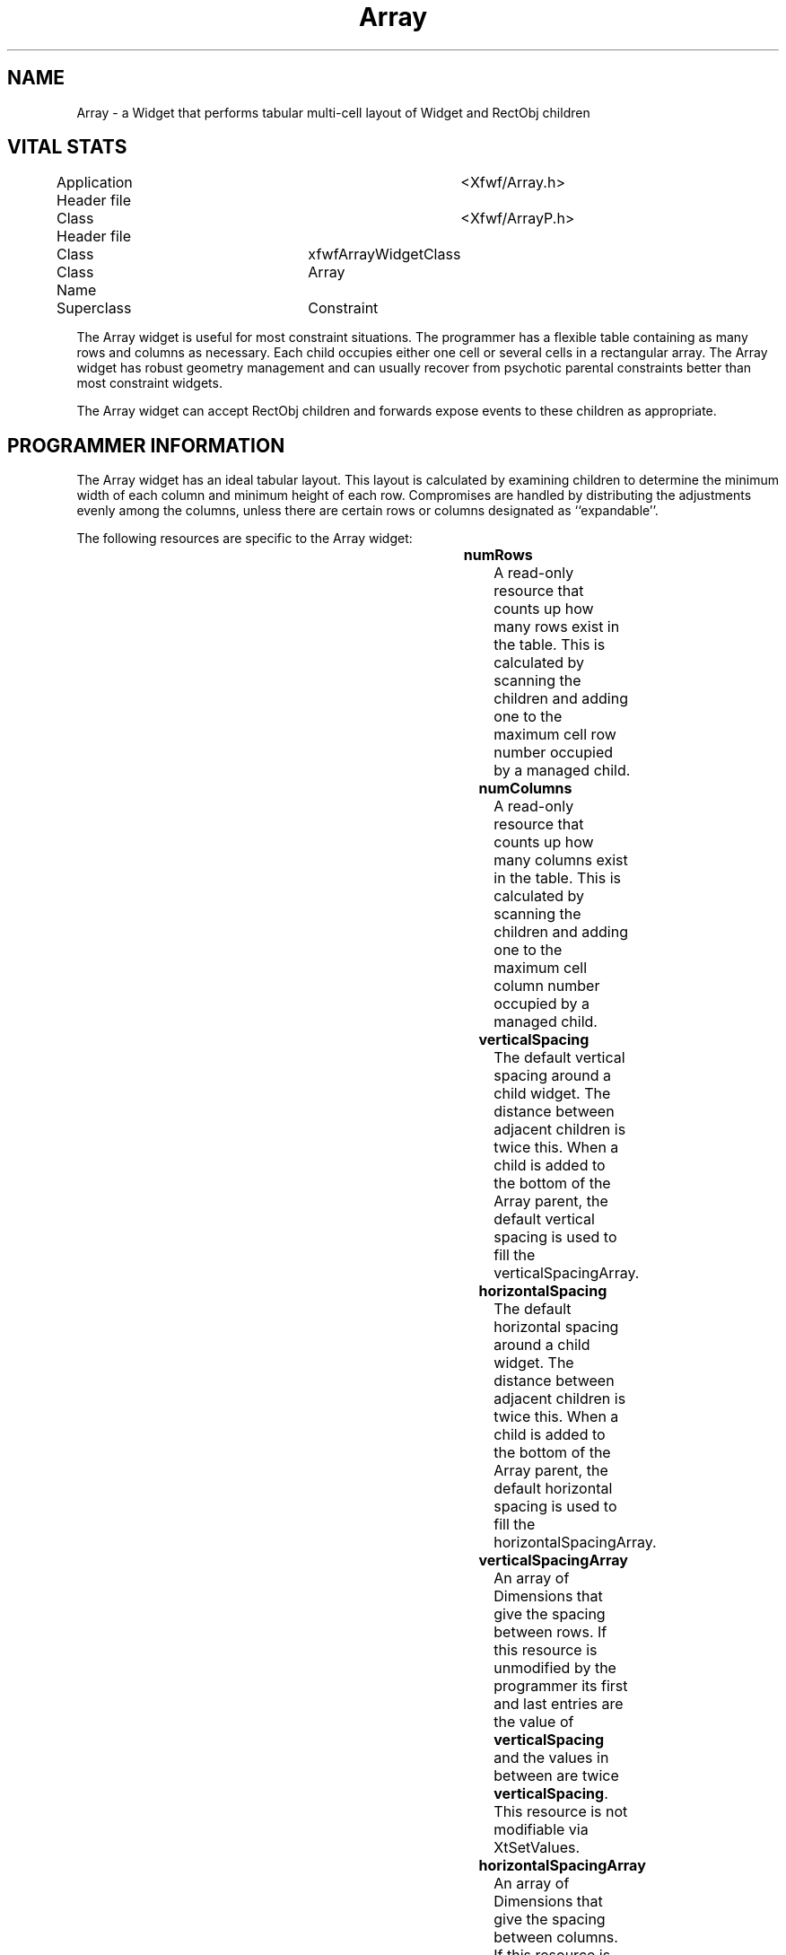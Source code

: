 ./"" Array.3  1.0  Jan 10, 1994
./""  Copyright 1993,94 Robert Forsman
./""  Gnu Library General Public License version 2.0
./""
./""
.TH Array 3 "10 January 1994" "Version 3.x" "Free Widget Foundation"
.SH NAME
Array - a Widget that performs tabular multi-cell layout of Widget and
RectObj children

.SH VITAL STATS
.nf
.TA 3.0i
Application Header file		<Xfwf/Array.h>
Class Header file			<Xfwf/ArrayP.h>
Class				xfwfArrayWidgetClass
Class Name			Array
Superclass			Constraint
.fi

  The Array widget is useful for most constraint situations.  The
programmer has a flexible table containing as many rows and columns as
necessary.  Each child occupies either one cell or several cells in a
rectangular array.  The Array widget has robust geometry management
and can usually recover from psychotic parental constraints better
than most constraint widgets.

  The Array widget can accept RectObj children and forwards expose
events to these children as appropriate.

.SH PROGRAMMER INFORMATION

  The Array widget has an ideal tabular layout.  This layout is
calculated by examining children to determine the minimum width of
each column and minimum height of each row.  Compromises are handled
by distributing the adjustments evenly among the columns, unless there
are certain rows or columns designated as ``expandable''.

  The following resources are specific to the Array widget:

.TS H
lw(1i) lw(1i) lw(1i) lw(1i).
_
.sp .6
.TB
Name	Class	Type	Default Value
.sp .6
_
numRows	NumRows	int	0
numColumns	NumColumns	int	0
verticalSpacing	VerticalSpacing	Dimension	0
horizontalSpacing	HorizontalSpacing	Dimension	0
verticalSpacingArray	VerticalSpacingArray	DimensionList	{}
horizontalSpacingArray	HorizontalSpacingArray	DimensionList	{}
sameWidth	SameWidth	Boolean	False
sameHeight	SameHeight	Boolean	False
drawShadows	DrawShadows	Boolean	False
topShadowPen	TopShadowPen	XfwfPenPtr	XtDefaultTopShadowPen
bottomShadowPen	BottomShadowPen	XfwfPenPtr	XtDefaultBottomShadowPen
.sp .6
_
.TE

.IP \fBnumRows\fP
A read-only resource that counts up how many rows exist in the table.
This is calculated by scanning the children and adding one to the
maximum cell row number occupied by a managed child.
.IP \fBnumColumns\fP
A read-only resource that counts up how many columns exist in the table.
This is calculated by scanning the children and adding one to the
maximum cell column number occupied by a managed child.
.IP \fBverticalSpacing\fP
The default vertical spacing around a child widget.  The distance
between adjacent children is twice this.  When a child is added to the
bottom of the Array parent, the default vertical spacing is used to
fill the verticalSpacingArray.
.IP \fBhorizontalSpacing\fP
The default horizontal spacing around a child widget.  The distance
between adjacent children is twice this.  When a child is added to the
bottom of the Array parent, the default horizontal spacing is used to
fill the horizontalSpacingArray.
.IP \fBverticalSpacingArray\fP
An array of Dimensions that give the spacing between rows.  If this
resource is unmodified by the programmer its first and last entries
are the value of \fBverticalSpacing\fP and the values in between are
twice \fBverticalSpacing\fP.  This resource is not modifiable via
XtSetValues.
.IP \fBhorizontalSpacingArray\fP
An array of Dimensions that give the spacing between columns.  If this
resource is unmodified by the programmer its first and last entries
are the value of \fBhorizontalSpacing\fP and the values in between are
twice \fBhorizontalSpacing\fP.  This resource is not modifiable via
XtSetValues.
.IP \fBsameWidth\fP
Enabling this boolean resource forces all the cells to be the same width.
.IP \fBsameHeight\fP
Enabling this boolean resource forces all the cells to be the same height.
.IP \fBdrawShadows\fP
Enabling this boolean resource turns on the drawing of 3-d shadows
around the cells.  These shadows are drawn before any RectObj
children's redisplay methods are called, so children drawing on the
parent's window could overwrite the borders.
.IP \fBtopShadowPen\fP
This is an XfwfPenPtr used to draw the top shadow.
.IP \fBbottomShadowPen\fP
This is an XfwfPenPtr used to draw the bottom shadow.

The following constraint resources are used by the Array widget to
place its children

.TS H
lw(1i) lw(1i) lw(1i) lw(1i).
_
.sp .6
.TB
Name	Class	Type	Default Value
.sp .6
_
row	Row	int	0
column	Column	int	0
rowSpan	RowSpan	int	1
columnSpan	ColumnSpan	int	1
verticalJustify	VerticalJustify	XfwfVerticalJustify	XfwfVJcenter
horizontalJustify	HorizontalJustify	XfwfHorizontalJustify	XfwfHJcenter
.sp .6
_
.TE

.IP \fBrow\fP
Specifies the starting row of the child's cell span
.IP \fBcolumn\fP
Specifies the starting column of the child's cell span
.IP \fBrowSpan\fP
Specifies how many rows the child will span.  A value of
\fBXfwfArrayHorizon\fP will cause the child to span all the rows
beneath it in the Array widget.  A value of \fBXfwfArrayInfinity\fP
will have a similar effect, but the child will stretch beyond the
tabular array.
.IP \fBcolumnSpan
Specifies how many columns the child will span.  A value of
\fBXfwfArrayHorizon\fP will cause the child to span all the columns to
the left of it in the Array widget.  A value of
\fBXfwfArrayInfinity\fP will have a similar effect, but the child will
stretch beyond the tabular array.

The difference between \fBXfwfArrayHorizon\fP and
\fBXfwfArrayInfinity\fP deserves a little more explanation.  Horizon
means that the child takes up as many columns/rows as there are.
Infinity means it stretches beyond this.

If the Array widget is larger than the ideal size and there are no
infinite-span children, all cells will expand to fill up the space.

If there is an infinite-span child, it will expand to fill the extra
space, but the tabular array will \fBnot\fP.  The child will extend
beyond the end of the table and the cells will maintain their ideal
widths or heights.

.SH TYPEDEFS

  The following types are defined in the public header file for the
programmer's use.

.nf
.TA 0.5i
typedef	Dimension	*DimensionList;

typedef enum _XfwfVerticalJustify {
	XfwfVJtop,
	XfwfVJbottom,
	XfwfVJcenter,
	XfwfVJfill,
} XfwfVerticalJustify;

typedef enum _XfwfHorizontalJustify {
	XfwfHJleft,
	XfwfHJright,
	XfwfHJcenter,
	XfwfHJfill,
} XfwfHorizontalJustify;
.fi

.SH FUNCTIONS

  The following functions are defined for the programmer's convenience:

.nf
Widget XfwfArray_AppendWidgetToRow (
	_Xconst char*	/* name */,
	WidgetClass	/* wclass */,
	Widget	/* parent */,
	ArgList	/* args */,
	Cardinal	/* nargs */);

Widget XfwfArray_VanlAppendWidgetToRow (
	_Xconst char*	/* name */,
	WidgetClass	/* wclass */,
	Widget	/* parent */,
	XtVarArgsList	/* args */);

Widget XfwfArray_VaAppendWidgetToRow (
	_Xconst char*	/* name */,
	WidgetClass	/* wclass */,
	Widget	/* parent */,
	...);
.fi

  These functions all append a widget to the table beyond the last
column of a row.  If, for example, there were two widgets in the
array, one in column 2 spanning 2 columns, but not in the row of the
new child, and one in column 0 spanning to the \fBHorizon\fP or
\fBInfinity\fP in the same row as the new child then the last column
in the row would be column 3 (because the horizon-extent sibling
extends to column 3).  The widget would be added in column 4, and the
sibling with \fBHorizon\fP or \fBInfinite\fP extent would now extend
to column 4.


.nf
Widget XfwfArray_AppendWidgetToColumn (
	_Xconst char*	/* name */,
	WidgetClass	/* wclass */,
	Widget	/* parent */,
	ArgList	/* args */,
	Cardinal	/* nargs */);

Widget XfwfArray_VanlAppendWidgetToColumn (
	_Xconst char*	/* name */,
	WidgetClass	/* wclass */,
	Widget	/* parent */,
	XtVarArgsList	/* args */);

Widget XfwfArray_VaAppendWidgetToColumn (
	_Xconst char*	/* name */,
	WidgetClass	/* wclass */,
	Widget	/* parent */,
	...);
.fi

  These functions all append a widget to the table beyond the last row
of a particular column.  If, for example, there were 3 widgets in a
column, one in row 0 spanning 1 row, one in row 1 spanning 1 row, and
1 in row 1 spanning 2 rows, the last row in the table would be row 2
(the third widget spans rows 1-2).  A widget appended to this column
would start at row 3.

.nf
void XfwfArray_SetHorizontalSpacing (
	Widget	/* w */,
	int	/* column */,
	int	/* spacing */ );

void XfwfArray_SetVerticalSpacing (
	Widget	/* w */,
	int	/* row */,
	int	/* spacing */ );
.fi

  These functions set the spacing before rows or columns.
\fIspacing\fP refers to the total space between adjacent cells.
Seting the spacing of row \fIn\fP affects the distance between cells
in row \fIn\fP and row \fIn-1\fP.

.nf

void XfwfArray_AppendHorizontalSpacing (
	Widget	/* w */,
	Dimension	/* spacing */ );

void XfwfArray_AppendVerticalSpacing (
	Widget	/* w */,
	Dimension	/* spacing */ );

.fi

  These functions set the spacing between the last row/column and the
edge of the Array widget.

.nf
void XfwfArray_SetExpandableColumn (
	Widget	/*w*/,
	int	/*column*/,
	int	/*expandableP*/ );

void XfwfArray_SetExpandableRow (
	Widget	/*w*/,
	int	/*row*/,
	int	/*expandableP*/ );
.fi

  These functions alter whether a row or column is expandable.
Expandable rows and columns will be preferred to increase in size when
the Array is larger than its ideal size.

.SH PROBLEMS

  This constraint widget should respond sanely to insane parental
constraints.  If you can ever trick the Array into misbehaving, I want
to know about it.

  As of February 1994 this widget has not been tested by anyone but
the widget author.  If you have \fBany\fP problems at all with this
widget, contact the author.  He has a debugging version of libXt.a and
is not afraid to use it.

.SH "COPYRIGHT"
Copyright (C) 1993,94 Robert Forsman

This library is free software; you can redistribute it and/or
modify it under the terms of the GNU Library General Public
License as published by the Free Software Foundation; either
version 2 of the License, or (at your option) any later version.

This library is distributed in the hope that it will be useful,
but WITHOUT ANY WARRANTY; without even the implied warranty of
MERCHANTABILITY or FITNESS FOR A PARTICULAR PURPOSE.  See the GNU
Library General Public License for more details.

You should have received a copy of the GNU Library General Public
License along with this library; if not, write to the Free
Software Foundation, Inc., 675 Mass Ave, Cambridge, MA 02139, USA.

.SH "ACKNOWLEDGMENTS"

  Thanks to Brian Totty for creating the Free Widget Foundation and
maintaining the distribution.

  Thanks to the Navy and Airforce whose grants paid for some of the
time it took to enhance this software from my original version.

.SH "AUTHOR"
.nf
Robert Forsman
thoth@cis.ufl.edu
http://www.cis.ufl.edu/~thoth
University of Florida
Department of Computer and Information Science
.fi
